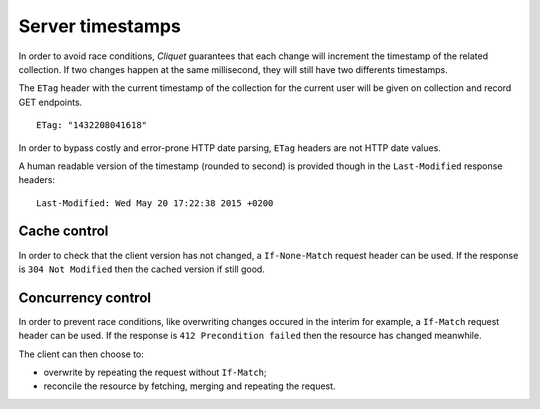 .. _server-timestamps:

#################
Server timestamps
#################

In order to avoid race conditions, *Cliquet* guarantees that each change will
increment the timestamp of the related collection.
If two changes happen at the same millisecond, they will still have two differents
timestamps.

The ``ETag`` header with the current timestamp of the collection for
the current user will be given on collection and record GET endpoints.

::

    ETag: "1432208041618"


In order to bypass costly and error-prone HTTP date parsing, ``ETag`` headers
are not HTTP date values.

A human readable version of the timestamp (rounded to second) is provided though
in the ``Last-Modified`` response headers:

::

    Last-Modified: Wed May 20 17:22:38 2015 +0200


.. versionchanged:: 2.0

    In previous versions, cache and concurrency control was handled using
    ``If-Modified-Since`` and ``If-Unmodified-Since``. But since the HTTP date
    does not include milliseconds, they contained the milliseconds timestamp as
    integer. The current version using ``ETag`` is HTTP compliant.

    (*see `original discussion <https://github.com/mozilla-services/cliquet/issues/251>`_*)


Cache control
=============

In order to check that the client version has not changed, a ``If-None-Match``
request header can be used. If the response is ``304 Not Modified`` then
the cached version if still good.


Concurrency control
===================

In order to prevent race conditions, like overwriting changes occured in the interim for example,
a ``If-Match`` request header can be used. If the response is ``412 Precondition failed``
then the resource has changed meanwhile.

The client can then choose to:

* overwrite by repeating the request without ``If-Match``;
* reconcile the resource by fetching, merging and repeating the request.
